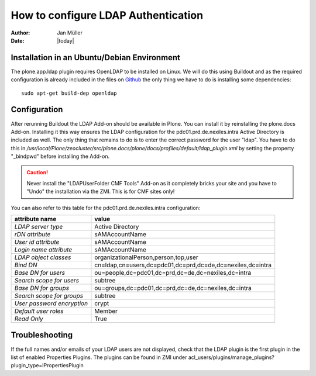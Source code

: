 ====================================
How to configure LDAP Authentication
====================================

:Author:    Jan Müller
:Date:      |today|


Installation in an Ubuntu/Debian Environment
============================================

The plone.app.ldap plugin requires OpenLDAP to be installed on Linux. We will do
this using Buildout and as the required configuration is already included in the
files on Github_ the only thing we have to do is installing some dependencies::

    sudo apt-get build-dep openldap

.. _Github: https://github.com/nexiles/nexiles.docserver.buildout

Configuration
=============

After rerunning Buildout the LDAP Add-on should be available in Plone. You can
install it by reinstalling the plone.docs Add-on. Installing it this way ensures
the LDAP configuration for the pdc01.prd.de.nexiles.intra Active Directory is
included as well. The only thing that remains to do is to enter the correct
password for the user "ldap".
You have to do this in `/usr/local/Plone/zeocluster/src/plone.docs/plone/docs/profiles/default/ldap_plugin.xml`
by setting the property "_bindpwd" before installing the Add-on.

.. caution:: Never install the "LDAPUserFolder CMF Tools" Add-on as it completely bricks
             your site and you have to "Undo" the installation via the ZMI.
             This is for CMF sites only!

You can also refer to this table for the pdc01.prd.de.nexiles.intra configuration:

+----------------------------+------------------------------------------------------------+
|       attribute name       |                          value                             |
+============================+============================================================+
| `LDAP server type`         | Active Directory                                           |
+----------------------------+------------------------------------------------------------+
| `rDN attribute`            | sAMAccountName                                             |
+----------------------------+------------------------------------------------------------+
| `User id attribute`        | sAMAccountName                                             |
+----------------------------+------------------------------------------------------------+
| `Login name attribute`     | sAMAccountName                                             |
+----------------------------+------------------------------------------------------------+
| `LDAP object classes`      | organizationalPerson,person,top,user                       |
+----------------------------+------------------------------------------------------------+
| `Bind DN`                  | cn=ldap,cn=users,dc=pdc01,dc=prd,dc=de,dc=nexiles,dc=intra |
+----------------------------+------------------------------------------------------------+
| `Base DN for users`        | ou=people,dc=pdc01,dc=prd,dc=de,dc=nexiles,dc=intra        |
+----------------------------+------------------------------------------------------------+
| `Search scope for users`   | subtree                                                    |
+----------------------------+------------------------------------------------------------+
| `Base DN for groups`       | ou=groups,dc=pdc01,dc=prd,dc=de,dc=nexiles,dc=intra        |
+----------------------------+------------------------------------------------------------+
| `Search scope for groups`  | subtree                                                    |
+----------------------------+------------------------------------------------------------+
| `User password encryption` | crypt                                                      |
+----------------------------+------------------------------------------------------------+
| `Default user roles`       | Member                                                     |
+----------------------------+------------------------------------------------------------+
| `Read Only`                | True                                                       |
+----------------------------+------------------------------------------------------------+

Troubleshooting
===============

If the full names and/or emails of your LDAP users are not displayed, check that
the LDAP plugin is the first plugin in the list of enabled Properties Plugins.
The plugins can be found in ZMI under acl_users/plugins/manage_plugins?plugin_type=IPropertiesPlugin

.. vim: set spell spelllang=en ft=rst tw=75 nocin nosi ai sw=4 ts=4 expandtab:
